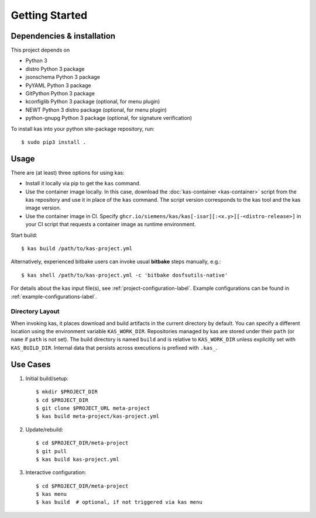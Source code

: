 Getting Started
===============

Dependencies & installation
---------------------------

This project depends on

- Python 3
- distro Python 3 package
- jsonschema Python 3 package
- PyYAML Python 3 package
- GitPython Python 3 package
- kconfiglib Python 3 package (optional, for menu plugin)
- NEWT Python 3 distro package (optional, for menu plugin)
- python-gnupg Python 3 package (optional, for signature verification)

To install kas into your python site-package repository, run::

    $ sudo pip3 install .

Usage
-----

There are (at least) three options for using kas:

- Install it locally via pip to get the ``kas`` command.
- Use the container image locally. In this case, download the
  :doc:`kas-container <kas-container>` script from the kas repository and
  use it in place of the ``kas`` command.
  The script version corresponds to the kas tool and the kas image version.
- Use the container image in CI. Specify
  ``ghcr.io/siemens/kas/kas[-isar][:<x.y>][-<distro-release>]`` in your CI
  script that requests a container image as runtime environment.

Start build::

    $ kas build /path/to/kas-project.yml

Alternatively, experienced bitbake users can invoke usual **bitbake** steps
manually, e.g.::

    $ kas shell /path/to/kas-project.yml -c 'bitbake dosfsutils-native'

For details about the kas input file(s), see
:ref:`project-configuration-label`. Example configurations can be found in
:ref:`example-configurations-label`.

Directory Layout
~~~~~~~~~~~~~~~~

When invoking kas, it places download and build artifacts in the current
directory by default. You can specify a different location using the
environment variable ``KAS_WORK_DIR``. Repositories managed by kas are stored
under their ``path`` (or ``name`` if ``path`` is not set). The build directory
is named ``build`` and is relative to ``KAS_WORK_DIR`` unless explicitly set
with ``KAS_BUILD_DIR``. Internal data that persists across executions is
prefixed with ``.kas_``.


Use Cases
---------

1.  Initial build/setup::

    $ mkdir $PROJECT_DIR
    $ cd $PROJECT_DIR
    $ git clone $PROJECT_URL meta-project
    $ kas build meta-project/kas-project.yml

2.  Update/rebuild::

    $ cd $PROJECT_DIR/meta-project
    $ git pull
    $ kas build kas-project.yml

3.  Interactive configuration::

    $ cd $PROJECT_DIR/meta-project
    $ kas menu
    $ kas build  # optional, if not triggered via kas menu

